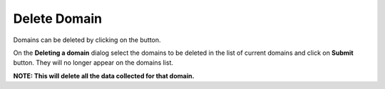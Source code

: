 Delete Domain
-------------

Domains can be deleted by clicking on the |delete_domain| button.

.. |delete_domain| image:: figures/delete_domain_button.png

.. image:: figures/delete_domain.png
   :width: 800px
   :align: center
   :height: 400px
   :alt: alternate text

On the **Deleting a domain** dialog select the domains to be deleted in the list of current domains and click on **Submit** button. They will no longer appear on the domains list.

**NOTE: This will delete all the data collected for that domain.**
